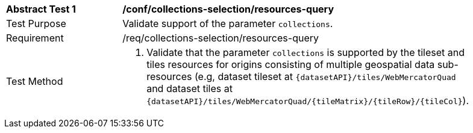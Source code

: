 [[ats_core_collections-selection-resources-query]]
[width="90%",cols="2,6a"]
|===
^|*Abstract Test {counter:ats-id}* |*/conf/collections-selection/resources-query*
^|Test Purpose |Validate support of the parameter `collections`.
^|Requirement |/req/collections-selection/resources-query
^|Test Method |1. Validate that the parameter `collections` is supported by the tileset and tiles resources for origins consisting of multiple geospatial data sub-resources (e.g, dataset tileset at `{datasetAPI}/tiles/WebMercatorQuad` and dataset tiles at `{datasetAPI}/tiles/WebMercatorQuad/{tileMatrix}/{tileRow}/{tileCol}`).
|===
